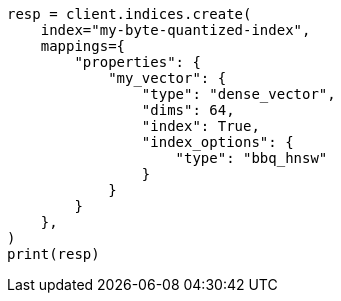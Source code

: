 // This file is autogenerated, DO NOT EDIT
// mapping/types/dense-vector.asciidoc:184

[source, python]
----
resp = client.indices.create(
    index="my-byte-quantized-index",
    mappings={
        "properties": {
            "my_vector": {
                "type": "dense_vector",
                "dims": 64,
                "index": True,
                "index_options": {
                    "type": "bbq_hnsw"
                }
            }
        }
    },
)
print(resp)
----
